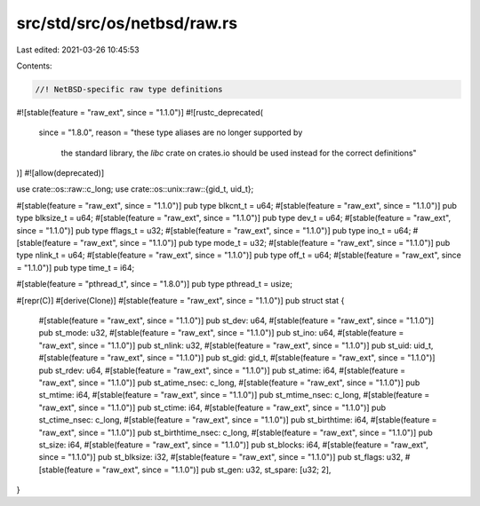 src/std/src/os/netbsd/raw.rs
============================

Last edited: 2021-03-26 10:45:53

Contents:

.. code-block:: rs

    //! NetBSD-specific raw type definitions

#![stable(feature = "raw_ext", since = "1.1.0")]
#![rustc_deprecated(
    since = "1.8.0",
    reason = "these type aliases are no longer supported by \
              the standard library, the `libc` crate on \
              crates.io should be used instead for the correct \
              definitions"
)]
#![allow(deprecated)]

use crate::os::raw::c_long;
use crate::os::unix::raw::{gid_t, uid_t};

#[stable(feature = "raw_ext", since = "1.1.0")]
pub type blkcnt_t = u64;
#[stable(feature = "raw_ext", since = "1.1.0")]
pub type blksize_t = u64;
#[stable(feature = "raw_ext", since = "1.1.0")]
pub type dev_t = u64;
#[stable(feature = "raw_ext", since = "1.1.0")]
pub type fflags_t = u32;
#[stable(feature = "raw_ext", since = "1.1.0")]
pub type ino_t = u64;
#[stable(feature = "raw_ext", since = "1.1.0")]
pub type mode_t = u32;
#[stable(feature = "raw_ext", since = "1.1.0")]
pub type nlink_t = u64;
#[stable(feature = "raw_ext", since = "1.1.0")]
pub type off_t = u64;
#[stable(feature = "raw_ext", since = "1.1.0")]
pub type time_t = i64;

#[stable(feature = "pthread_t", since = "1.8.0")]
pub type pthread_t = usize;

#[repr(C)]
#[derive(Clone)]
#[stable(feature = "raw_ext", since = "1.1.0")]
pub struct stat {
    #[stable(feature = "raw_ext", since = "1.1.0")]
    pub st_dev: u64,
    #[stable(feature = "raw_ext", since = "1.1.0")]
    pub st_mode: u32,
    #[stable(feature = "raw_ext", since = "1.1.0")]
    pub st_ino: u64,
    #[stable(feature = "raw_ext", since = "1.1.0")]
    pub st_nlink: u32,
    #[stable(feature = "raw_ext", since = "1.1.0")]
    pub st_uid: uid_t,
    #[stable(feature = "raw_ext", since = "1.1.0")]
    pub st_gid: gid_t,
    #[stable(feature = "raw_ext", since = "1.1.0")]
    pub st_rdev: u64,
    #[stable(feature = "raw_ext", since = "1.1.0")]
    pub st_atime: i64,
    #[stable(feature = "raw_ext", since = "1.1.0")]
    pub st_atime_nsec: c_long,
    #[stable(feature = "raw_ext", since = "1.1.0")]
    pub st_mtime: i64,
    #[stable(feature = "raw_ext", since = "1.1.0")]
    pub st_mtime_nsec: c_long,
    #[stable(feature = "raw_ext", since = "1.1.0")]
    pub st_ctime: i64,
    #[stable(feature = "raw_ext", since = "1.1.0")]
    pub st_ctime_nsec: c_long,
    #[stable(feature = "raw_ext", since = "1.1.0")]
    pub st_birthtime: i64,
    #[stable(feature = "raw_ext", since = "1.1.0")]
    pub st_birthtime_nsec: c_long,
    #[stable(feature = "raw_ext", since = "1.1.0")]
    pub st_size: i64,
    #[stable(feature = "raw_ext", since = "1.1.0")]
    pub st_blocks: i64,
    #[stable(feature = "raw_ext", since = "1.1.0")]
    pub st_blksize: i32,
    #[stable(feature = "raw_ext", since = "1.1.0")]
    pub st_flags: u32,
    #[stable(feature = "raw_ext", since = "1.1.0")]
    pub st_gen: u32,
    st_spare: [u32; 2],
}


